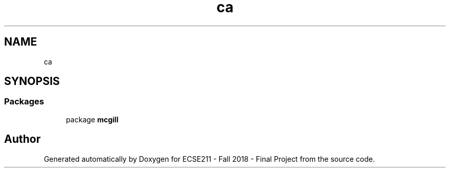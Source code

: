 .TH "ca" 3 "Thu Nov 29 2018" "Version 1.0" "ECSE211 - Fall 2018 - Final Project" \" -*- nroff -*-
.ad l
.nh
.SH NAME
ca
.SH SYNOPSIS
.br
.PP
.SS "Packages"

.in +1c
.ti -1c
.RI "package \fBmcgill\fP"
.br
.in -1c
.SH "Author"
.PP 
Generated automatically by Doxygen for ECSE211 - Fall 2018 - Final Project from the source code\&.
